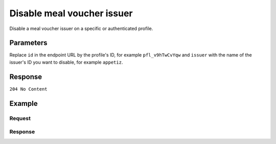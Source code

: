 Disable meal voucher issuer
========================
.. api-name:: Profiles API
   :version: 2

.. endpoint::
   :method: DELETE
   :url: https://api.mollie.com/v2/profiles/*id*/methods/mealvoucher/issuers/*issuer*

.. authentication::
   :api_keys: false
   :oauth: true
   :organization_access_tokens: true

.. endpoint::
   :method: DELETE
   :url: https://api.mollie.com/v2/profiles/me/methods/mealvoucher/issuers/*issuer*

.. authentication::
   :api_keys: true
   :oauth: false
   :organization_access_tokens: false

Disable a meal voucher issuer on a specific or authenticated profile.

Parameters
----------
Replace ``id`` in the endpoint URL by the profile's ID, for example ``pfl_v9hTwCvYqw`` and ``issuer`` with the name of
the issuer's ID you want to disable, for example ``appetiz``.

Response
--------
``204 No Content``

Example
-------

Request
^^^^^^^
.. code-block-selector::
  .. code-block:: bash
     :linenos:

     curl -X DELETE https://api.mollie.com/v2/profiles/pfl_v9hTwCvYqw/methods/mealvoucher/issuers/appetiz \
         -H "Authorization: Bearer access_Wwvu7egPcJLLJ9Kb7J632x8wJ2zMeJ"

Response
^^^^^^^^
.. code-block:: http
   :linenos:

   HTTP/1.1 204 No Content
